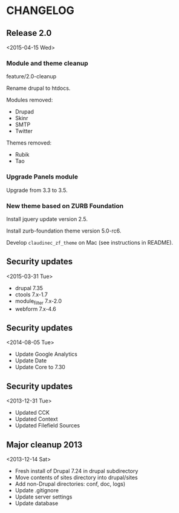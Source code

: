 * CHANGELOG

** Release 2.0
<2015-04-15 Wed>

*** Module and theme cleanup

feature/2.0-cleanup

Rename drupal to htdocs.

Modules removed:
- Drupad
- Skinr
- SMTP
- Twitter

Themes removed:
- Rubik
- Tao

*** Upgrade Panels module

Upgrade from 3.3 to 3.5.

*** New theme based on ZURB Foundation

Install jquery update version 2.5.

Install zurb-foundation theme version 5.0-rc6.

Develop =claudinec_zf_theme= on Mac (see instructions in README).

** Security updates
<2015-03-31 Tue>

  - drupal 7.35
  - ctools 7.x-1.7
  - module_filter 7.x-2.0
  - webform 7.x-4.6

** Security updates
<2014-08-05 Tue>

  - Update Google Analytics
  - Update Date
  - Update Core to 7.30

** Security updates
<2013-12-31 Tue>

  - Updated CCK
  - Updated Context
  - Updated Filefield Sources

** Major cleanup 2013
<2013-12-14 Sat>

  - Fresh install of Drupal 7.24 in drupal subdirectory
  - Move contents of sites directory into drupal/sites
  - Add non-Drupal directories: conf, doc, logs)
  - Update .gitignore
  - Update server settings
  - Update database

